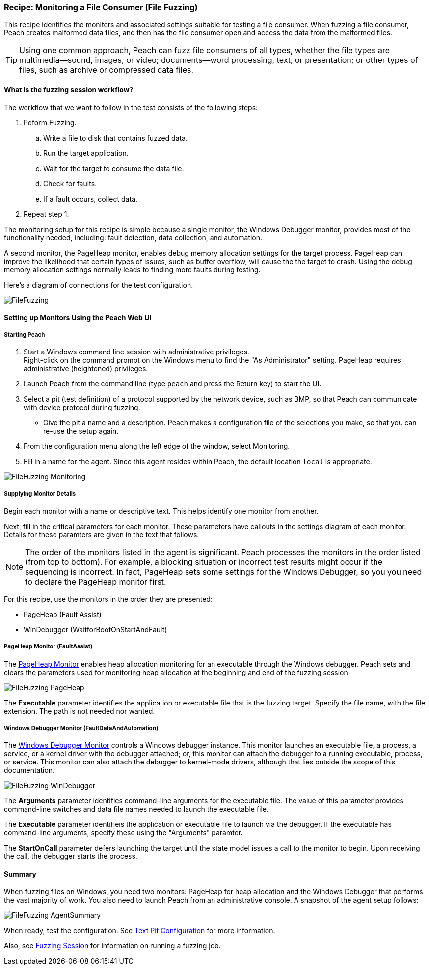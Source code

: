 [[Recipe_FileFuzzing]]
=== Recipe: Monitoring a File Consumer (File Fuzzing)

This recipe identifies the monitors and associated settings suitable for testing a
file consumer. When fuzzing a file consumer, Peach creates malformed data files,
and then has the file consumer open and access the data from the malformed files.

TIP: Using one common approach, Peach can fuzz file consumers of all types, whether
the file types are multimedia--sound, images, or video; documents--word processing,
text, or presentation; or other types of files, such as archive or compressed data
files.

==== What is the fuzzing session workflow?

The workflow that we want to follow in the test consists of the following steps:

. Peform Fuzzing.
.. Write a file to disk that contains fuzzed data.
.. Run the target application.
.. Wait for the target to consume the data file.
.. Check for faults.
.. If a fault occurs, collect data.
. Repeat step 1.

The monitoring setup for this recipe is simple because a single monitor, the Windows
Debugger monitor, provides most of the functionality needed, including: fault detection,
data collection, and automation.

A second monitor, the PageHeap monitor, enables debug memory allocation settings for
the target process. PageHeap can improve the likelihood that certain types of issues,
such as buffer overflow, will cause the the target to crash. Using the debug memory
allocation settings normally leads to finding more faults during testing.

Here's a diagram of connections for the test configuration.

image::{images}/UserGuide/Recipes/FileFuzzing.png[scale="60"]

==== Setting up Monitors Using the Peach Web UI

===== Starting Peach

. Start a Windows command line session with administrative privileges. +
Right-click on the command  prompt on the Windows menu to find the "As Administrator"
setting. PageHeap requires administrative (heightened) privileges.
. Launch Peach from the command line (type `peach` and press the Return key) to start the UI.
. Select a pit (test definition) of a protocol supported by the network device, such as BMP, so that Peach can communicate with device protocol during fuzzing.
* Give the pit a name and a description. Peach makes a configuration file of the selections you make, so that you can re-use the setup again.
. From the configuration menu along the left edge of the window, select Monitoring.
. Fill in a name for the agent. Since this agent resides within Peach, the default
location `local` is appropriate.

image::{images}/UserGuide/Recipes/FileFuzzing_Monitoring.png[scale="50"]

===== Supplying Monitor Details

Begin each monitor with a name or descriptive text. This helps identify one monitor from
another.

Next, fill in the critical parameters for each monitor. These parameters have callouts in
the settings diagram of each monitor. Details for these paramters are given in the text
that follows.

NOTE: The order of the monitors listed in the agent is significant. Peach processes
the monitors in the order listed (from top to bottom). For example, a blocking
situation or incorrect test results might occur if the sequencing is incorrect. In fact,
PageHeap sets some settings for the Windows Debugger, so you you need to declare the PageHeap monitor first.

For this recipe, use the monitors in the order they are presented:

* PageHeap (Fault Assist)
* WinDebugger (WaitforBootOnStartAndFault)

===== PageHeap Monitor (FaultAssist)

The xref:Monitors_PageHeap[PageHeap Monitor] enables heap allocation monitoring for
an executable through the Windows debugger. Peach sets and clears the parameters used for monitoring heap allocation at the beginning and end of the fuzzing session.

image::{images}/UserGuide/Recipes/FileFuzzing_PageHeap.png[scale="50"]

The *Executable* parameter identifies the application or executable file that is the fuzzing target. Specify the file name, with the file extension. The path is not needed nor wanted.

===== Windows Debugger Monitor (FaultDataAndAutomation)

The xref:Monitors_WindowsDebugger[Windows Debugger Monitor] controls a Windows
debugger instance. This monitor launches an executable file, a process, a service, or
a kernel driver with the debugger attached; or, this monitor can attach the debugger
to a running executable, process, or service. This monitor can also attach the
debugger to kernel-mode drivers, although that lies outside the scope of this documentation.

image::{images}/UserGuide/Recipes/FileFuzzing_WinDebugger.png[scale="50"]

The *Arguments* parameter identifies command-line arguments for the executable file. The value of this parameter provides command-line switches and data file names needed to launch the executable file.

The *Executable* parameter identifieis the application or executable file to launch
via the debugger. If the executable has command-line arguments, specify these using
the "Arguments" paramter.

The *StartOnCall* parameter defers launching the target until the state model issues a
call to the monitor to begin. Upon receiving the call, the debugger starts the process.

==== Summary

When fuzzing files on Windows, you need two monitors: PageHeap for heap allocation and the Windows Debugger that performs the vast majority of work. You also need to launch Peach
from an administrative console. A snapshot of the agent setup follows:

image::{images}/UserGuide/Recipes/FileFuzzing_AgentSummary.png[scale="50"]

When ready, test the configuration. See xref:Test_PitConfiguration[Text Pit Configuration] for more information.

Also, see xref:Start_Fuzzing[Fuzzing Session] for information on running a fuzzing job.

// end
